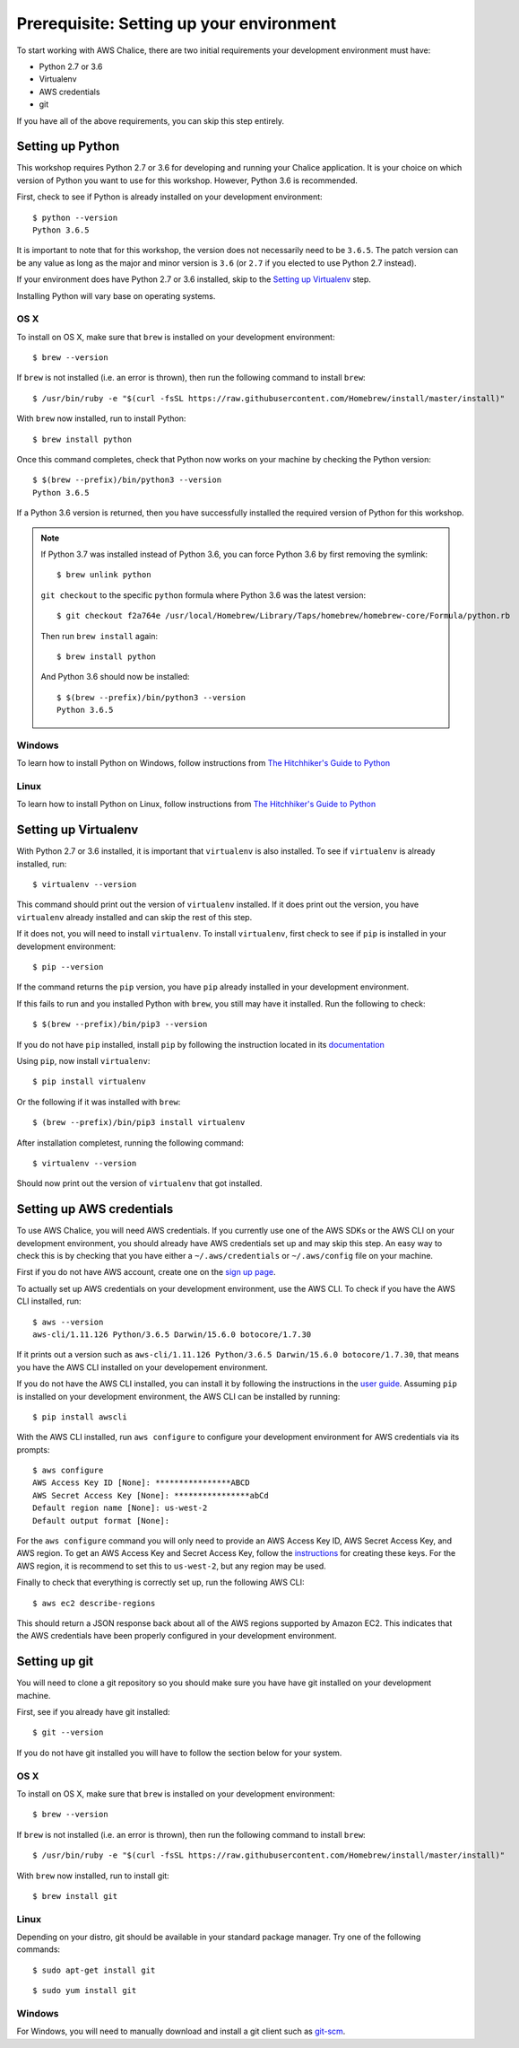 Prerequisite: Setting up your environment
=========================================

To start working with AWS Chalice, there are two initial requirements your
development environment must have:

* Python 2.7 or 3.6
* Virtualenv
* AWS credentials
* git

If you have all of the above requirements, you can skip this step entirely.

Setting up Python
-----------------

This workshop requires Python 2.7 or 3.6 for developing and running your
Chalice application. It is your choice on which version of Python you want to
use for this workshop. However, Python 3.6 is recommended.

First, check to see if Python is already installed on your development
environment::

    $ python --version
    Python 3.6.5


It is important to note that for this workshop, the version does not
necessarily need to be ``3.6.5``. The patch version can be any value as long
as the major and minor version is ``3.6`` (or ``2.7`` if you elected to use
Python 2.7 instead).


If your environment does have Python 2.7 or 3.6 installed, skip to the
`Setting up Virtualenv`_ step.


Installing Python will vary base on operating systems.

OS X
~~~~

To install on OS X, make sure that ``brew`` is installed on your development
environment::

    $ brew --version


If ``brew`` is not installed (i.e. an error is thrown), then run the following
command to install ``brew``::

    $ /usr/bin/ruby -e "$(curl -fsSL https://raw.githubusercontent.com/Homebrew/install/master/install)"


With ``brew`` now installed, run to install Python::

   $ brew install python


Once this command completes, check that Python now works on your machine by
checking the Python version::

    $ $(brew --prefix)/bin/python3 --version
    Python 3.6.5


If a Python 3.6 version is returned, then you have successfully installed
the required version of Python for this workshop.

.. note::

   If Python 3.7 was installed instead of Python 3.6, you can force Python 3.6
   by first removing the symlink::

     $ brew unlink python

   ``git checkout`` to the specific ``python`` formula where Python
   3.6 was the latest version::

     $ git checkout f2a764e /usr/local/Homebrew/Library/Taps/homebrew/homebrew-core/Formula/python.rb


   Then run ``brew install`` again::

     $ brew install python


   And Python 3.6 should now be installed::

     $ $(brew --prefix)/bin/python3 --version
     Python 3.6.5

Windows
~~~~~~~

To learn how to install Python on Windows, follow instructions from
`The Hitchhiker's Guide to Python <https://docs.python-guide.org/starting/install3/win/#install3-windows>`__


Linux
~~~~~

To learn how to install Python on Linux, follow instructions from
`The Hitchhiker's Guide to Python <https://docs.python-guide.org/starting/install3/linux/#install3-linux>`__


Setting up Virtualenv
---------------------

With Python 2.7 or 3.6 installed, it is important that ``virtualenv`` is also
installed. To see if ``virtualenv`` is already installed, run::

    $ virtualenv --version


This command should print out the version of ``virtualenv`` installed. If it
does print out the version, you have ``virtualenv`` already installed and
can skip the rest of this step.


If it does not, you will need to install ``virtualenv``. To install
``virtualenv``, first check to see if ``pip`` is installed in your development
environment::

    $ pip --version


If the command returns the ``pip`` version, you have ``pip`` already installed
in your development environment.

If this fails to run and you installed Python with ``brew``, you still may
have it installed. Run the following to check::

    $ $(brew --prefix)/bin/pip3 --version


If you do not have ``pip`` installed, install ``pip`` by following the
instruction located in its
`documentation <https://pip.pypa.io/en/latest/installing/#installation>`__

Using ``pip``, now install ``virtualenv``::

    $ pip install virtualenv


Or the following if it was installed with ``brew``::

    $ (brew --prefix)/bin/pip3 install virtualenv


After installation completest, running the following command::

    $ virtualenv --version


Should now print out the version of ``virtualenv`` that got installed.


.. _aws-cli-setup:

Setting up AWS credentials
--------------------------

To use AWS Chalice, you will need AWS credentials. If you currently use one
of the AWS SDKs or the AWS CLI on your development environment, you should
already have AWS credentials set up and may skip this step. An easy way to
check this is by checking that you have either a ``~/.aws/credentials`` or
``~/.aws/config`` file on your machine.

First if you do not have AWS account, create one on the
`sign up page <https://portal.aws.amazon.com/billing/signup>`__.

To actually set up AWS credentials on your development environment, use the
AWS CLI. To check if you have the AWS CLI installed, run::

    $ aws --version
    aws-cli/1.11.126 Python/3.6.5 Darwin/15.6.0 botocore/1.7.30


If it prints out a version such as ``aws-cli/1.11.126 Python/3.6.5 Darwin/15.6.0 botocore/1.7.30``, that means you have the AWS CLI installed on your
developement environment.

If you do not have the AWS CLI installed, you can install it by following the
instructions in the `user guide <https://docs.aws.amazon.com/cli/latest/userguide/installing.html>`__. Assuming ``pip`` is installed on your development
environment, the AWS CLI can be installed by running::

     $ pip install awscli


With the AWS CLI installed, run ``aws configure`` to configure your
development environment for AWS credentials via its prompts::

    $ aws configure
    AWS Access Key ID [None]: ****************ABCD
    AWS Secret Access Key [None]: ****************abCd
    Default region name [None]: us-west-2
    Default output format [None]:


For the ``aws configure`` command you will only need to provide an AWS Access
Key ID, AWS Secret Access Key, and AWS region. To get an AWS Access Key and
Secret Access Key, follow the
`instructions <https://docs.aws.amazon.com/general/latest/gr/managing-aws-access-keys.html>`__ for creating these keys. For the AWS region, it is recommend to
set this to ``us-west-2``, but any region may be used.

Finally to check that everything is correctly set up, run the following AWS
CLI::

    $ aws ec2 describe-regions


This should return a JSON response back about all of the AWS regions supported
by Amazon EC2. This indicates that the AWS credentials have been properly
configured in your development environment.


.. _git-setup:

Setting up git
--------------

You will need to clone a git repository so you should make sure you have
have git installed on your development machine.

First, see if you already have git installed::

  $ git --version


If you do not have git installed you will have to follow the section below
for your system.

OS X
~~~~

To install on OS X, make sure that ``brew`` is installed on your development
environment::

    $ brew --version


If ``brew`` is not installed (i.e. an error is thrown), then run the following
command to install ``brew``::

    $ /usr/bin/ruby -e "$(curl -fsSL https://raw.githubusercontent.com/Homebrew/install/master/install)"


With ``brew`` now installed, run to install git::

  $ brew install git

Linux
~~~~~

Depending on your distro, git should be available in your standard package
manager. Try one of the following commands::

  $ sudo apt-get install git

::

  $ sudo yum install git


Windows
~~~~~~~

For Windows, you will need to manually download and install a git
client such as `git-scm <https://git-scm.com/download/win/>`_.
